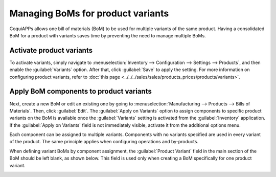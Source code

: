 ==================================
Managing BoMs for product variants
==================================

CoquiAPPs allows one bill of materials (BoM) to be used for multiple variants of the same product.
Having a consolidated BoM for a product with variants saves time by preventing the need to manage
multiple BoMs.

Activate product variants
=========================

To activate variants, simply navigate to :menuselection:`Inventory --> Configuration --> Settings
--> Products`, and then enable the :guilabel:`Variants` option. After that, click :guilabel:`Save`
to apply the setting. For more information on configuring product variants, refer to :doc:`this
page <../../../sales/sales/products_prices/products/variants>`.

.. image:: product_variants/inventory-variants-settings.png
   :align: center
   :alt: Selecting "Variants" from Inventory app settings.

Apply BoM components to product variants
========================================

Next, create a new BoM or edit an existing one by going to :menuselection:`Manufacturing -->
Products --> Bills of Materials`. Then, click :guilabel:`Edit`. The :guilabel:`Apply on Variants`
option to assign components to specific product variants on the BoM is available once the
:guilabel:`Variants` setting is activated from the :guilabel:`Inventory` application. If the
:guilabel:`Apply on Variants` field is not immediately visible, activate it from the additional
options menu.

.. image:: product_variants/variants-kebab-menu.png
   :align: center
   :alt: "Apply on Variants" option on the additional options menu.

Each component can be assigned to multiple variants. Components with no variants specified are used
in every variant of the product. The same principle applies when configuring operations and
by-products.

When defining variant BoMs by component assignment, the :guilabel:`Product Variant` field in the
main section of the BoM should be left blank, as shown below. This field is used only when creating
a BoM specifically for one product variant.

.. image:: product_variants/apply-on-variants-bom.png
   :align: center
   :alt: Applying components to multiple variants.
